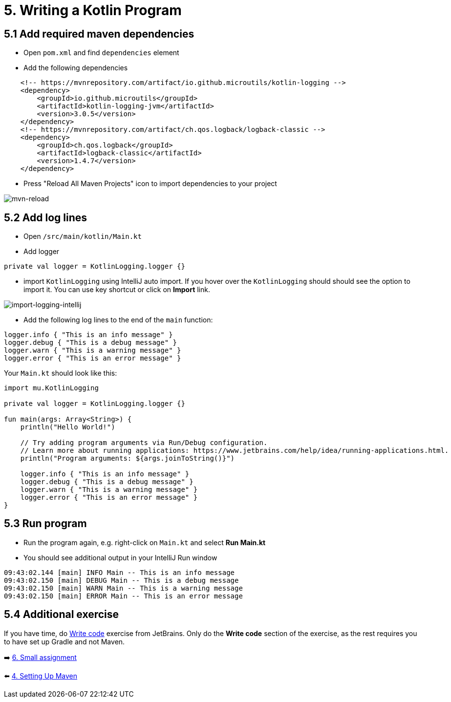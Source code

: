 = 5. Writing a Kotlin Program

== 5.1 Add required maven dependencies
* Open `pom.xml` and find `dependencies` element
* Add the following dependencies
[source,xml]
----
    <!-- https://mvnrepository.com/artifact/io.github.microutils/kotlin-logging -->
    <dependency>
        <groupId>io.github.microutils</groupId>
        <artifactId>kotlin-logging-jvm</artifactId>
        <version>3.0.5</version>
    </dependency>
    <!-- https://mvnrepository.com/artifact/ch.qos.logback/logback-classic -->
    <dependency>
        <groupId>ch.qos.logback</groupId>
        <artifactId>logback-classic</artifactId>
        <version>1.4.7</version>
    </dependency>
----

* Press "Reload All Maven Projects" icon to import dependencies to your project

image::images/MavenReload.png[mvn-reload]

== 5.2 Add log lines

* Open `/src/main/kotlin/Main.kt`
* Add logger
[source,kotlin]
----
private val logger = KotlinLogging.logger {}
----
* import `KotlinLogging` using IntelliJ auto import. If you hover over the `KotlinLogging` should should see the option to import it. You can use key shortcut or click on *Import* link.

image::images/ImportKotlinLogging.png[import-logging-intellij]

* Add the following log lines to the end of the `main` function:

[source,kotlin]
----
logger.info { "This is an info message" }
logger.debug { "This is a debug message" }
logger.warn { "This is a warning message" }
logger.error { "This is an error message" }
----

Your `Main.kt` should look like this:

[source,kotlin]
----
import mu.KotlinLogging

private val logger = KotlinLogging.logger {}

fun main(args: Array<String>) {
    println("Hello World!")

    // Try adding program arguments via Run/Debug configuration.
    // Learn more about running applications: https://www.jetbrains.com/help/idea/running-applications.html.
    println("Program arguments: ${args.joinToString()}")

    logger.info { "This is an info message" }
    logger.debug { "This is a debug message" }
    logger.warn { "This is a warning message" }
    logger.error { "This is an error message" }
}
----

== 5.3 Run program
* Run the program again, e.g. right-click on `Main.kt` and select ** Run Main.kt**

* You should see additional output in your IntelliJ Run window

```
09:43:02.144 [main] INFO Main -- This is an info message
09:43:02.150 [main] DEBUG Main -- This is a debug message
09:43:02.150 [main] WARN Main -- This is a warning message
09:43:02.150 [main] ERROR Main -- This is an error message
```
== 5.4 Additional exercise
If you have time, do https://www.jetbrains.com/help/idea/create-your-first-kotlin-app.html#write-code[Write code] exercise from JetBrains. Only do the *Write code* section of the exercise, as the rest requires you to have set up Gradle and not Maven.

➡️ link:./6-small-assignment.adoc[6. Small assignment]

⬅️ link:./4-setting-up-maven.adoc[4. Setting Up Maven ]
